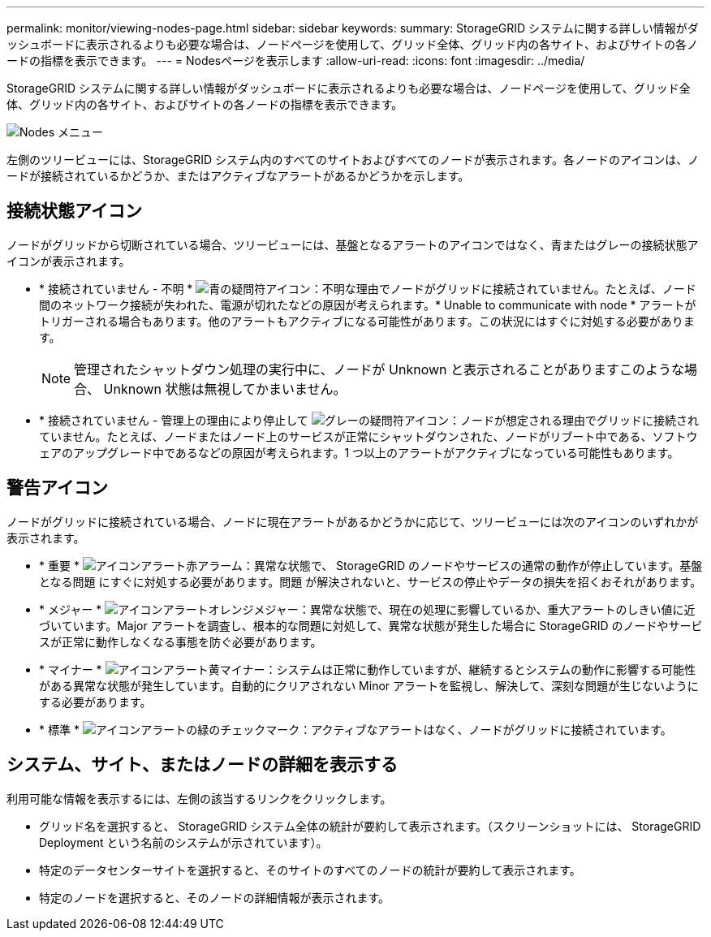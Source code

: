 ---
permalink: monitor/viewing-nodes-page.html 
sidebar: sidebar 
keywords:  
summary: StorageGRID システムに関する詳しい情報がダッシュボードに表示されるよりも必要な場合は、ノードページを使用して、グリッド全体、グリッド内の各サイト、およびサイトの各ノードの指標を表示できます。 
---
= Nodesページを表示します
:allow-uri-read: 
:icons: font
:imagesdir: ../media/


[role="lead"]
StorageGRID システムに関する詳しい情報がダッシュボードに表示されるよりも必要な場合は、ノードページを使用して、グリッド全体、グリッド内の各サイト、およびサイトの各ノードの指標を表示できます。

image::../media/nodes_menu.png[Nodes メニュー]

左側のツリービューには、StorageGRID システム内のすべてのサイトおよびすべてのノードが表示されます。各ノードのアイコンは、ノードが接続されているかどうか、またはアクティブなアラートがあるかどうかを示します。



== 接続状態アイコン

ノードがグリッドから切断されている場合、ツリービューには、基盤となるアラートのアイコンではなく、青またはグレーの接続状態アイコンが表示されます。

* * 接続されていません - 不明 * image:../media/icon_alarm_blue_unknown.png["青の疑問符アイコン"]：不明な理由でノードがグリッドに接続されていません。たとえば、ノード間のネットワーク接続が失われた、電源が切れたなどの原因が考えられます。* Unable to communicate with node * アラートがトリガーされる場合もあります。他のアラートもアクティブになる可能性があります。この状況にはすぐに対処する必要があります。
+

NOTE: 管理されたシャットダウン処理の実行中に、ノードが Unknown と表示されることがありますこのような場合、 Unknown 状態は無視してかまいません。

* * 接続されていません - 管理上の理由により停止して image:../media/icon_alarm_gray_administratively_down.png["グレーの疑問符アイコン"]：ノードが想定される理由でグリッドに接続されていません。たとえば、ノードまたはノード上のサービスが正常にシャットダウンされた、ノードがリブート中である、ソフトウェアのアップグレード中であるなどの原因が考えられます。1 つ以上のアラートがアクティブになっている可能性もあります。




== 警告アイコン

ノードがグリッドに接続されている場合、ノードに現在アラートがあるかどうかに応じて、ツリービューには次のアイコンのいずれかが表示されます。

* * 重要 * image:../media/icon_alert_red_critical.png["アイコンアラート赤アラーム"]：異常な状態で、 StorageGRID のノードやサービスの通常の動作が停止しています。基盤となる問題 にすぐに対処する必要があります。問題 が解決されないと、サービスの停止やデータの損失を招くおそれがあります。
* * メジャー * image:../media/icon_alert_orange_major.png["アイコンアラートオレンジメジャー"]：異常な状態で、現在の処理に影響しているか、重大アラートのしきい値に近づいています。Major アラートを調査し、根本的な問題に対処して、異常な状態が発生した場合に StorageGRID のノードやサービスが正常に動作しなくなる事態を防ぐ必要があります。
* * マイナー * image:../media/icon_alert_yellow_miinor.png["アイコンアラート黄マイナー"]：システムは正常に動作していますが、継続するとシステムの動作に影響する可能性がある異常な状態が発生しています。自動的にクリアされない Minor アラートを監視し、解決して、深刻な問題が生じないようにする必要があります。
* * 標準 * image:../media/icon_alert_green_checkmark.png["アイコンアラートの緑のチェックマーク"]：アクティブなアラートはなく、ノードがグリッドに接続されています。




== システム、サイト、またはノードの詳細を表示する

利用可能な情報を表示するには、左側の該当するリンクをクリックします。

* グリッド名を選択すると、 StorageGRID システム全体の統計が要約して表示されます。（スクリーンショットには、 StorageGRID Deployment という名前のシステムが示されています）。
* 特定のデータセンターサイトを選択すると、そのサイトのすべてのノードの統計が要約して表示されます。
* 特定のノードを選択すると、そのノードの詳細情報が表示されます。

